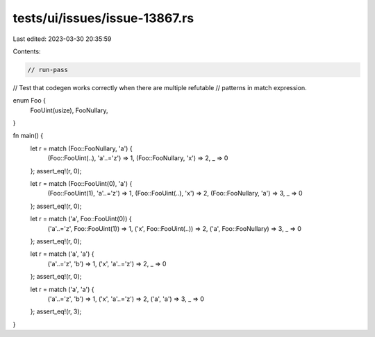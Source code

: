 tests/ui/issues/issue-13867.rs
==============================

Last edited: 2023-03-30 20:35:59

Contents:

.. code-block:: rs

    // run-pass
// Test that codegen works correctly when there are multiple refutable
// patterns in match expression.

enum Foo {
    FooUint(usize),
    FooNullary,
}

fn main() {
    let r = match (Foo::FooNullary, 'a') {
        (Foo::FooUint(..), 'a'..='z') => 1,
        (Foo::FooNullary, 'x') => 2,
        _ => 0
    };
    assert_eq!(r, 0);

    let r = match (Foo::FooUint(0), 'a') {
        (Foo::FooUint(1), 'a'..='z') => 1,
        (Foo::FooUint(..), 'x') => 2,
        (Foo::FooNullary, 'a') => 3,
        _ => 0
    };
    assert_eq!(r, 0);

    let r = match ('a', Foo::FooUint(0)) {
        ('a'..='z', Foo::FooUint(1)) => 1,
        ('x', Foo::FooUint(..)) => 2,
        ('a', Foo::FooNullary) => 3,
        _ => 0
    };
    assert_eq!(r, 0);

    let r = match ('a', 'a') {
        ('a'..='z', 'b') => 1,
        ('x', 'a'..='z') => 2,
        _ => 0
    };
    assert_eq!(r, 0);

    let r = match ('a', 'a') {
        ('a'..='z', 'b') => 1,
        ('x', 'a'..='z') => 2,
        ('a', 'a') => 3,
        _ => 0
    };
    assert_eq!(r, 3);
}


